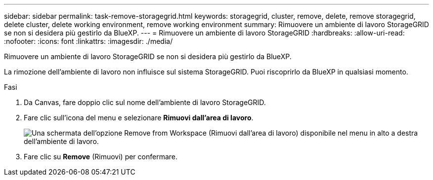 ---
sidebar: sidebar 
permalink: task-remove-storagegrid.html 
keywords: storagegrid, cluster, remove, delete, remove storagegrid, delete cluster, delete working environment, remove working environment 
summary: Rimuovere un ambiente di lavoro StorageGRID se non si desidera più gestirlo da BlueXP. 
---
= Rimuovere un ambiente di lavoro StorageGRID
:hardbreaks:
:allow-uri-read: 
:nofooter: 
:icons: font
:linkattrs: 
:imagesdir: ./media/


[role="lead"]
Rimuovere un ambiente di lavoro StorageGRID se non si desidera più gestirlo da BlueXP.

La rimozione dell'ambiente di lavoro non influisce sul sistema StorageGRID. Puoi riscoprirlo da BlueXP in qualsiasi momento.

.Fasi
. Da Canvas, fare doppio clic sul nome dell'ambiente di lavoro StorageGRID.
. Fare clic sull'icona del menu e selezionare *Rimuovi dall'area di lavoro*.
+
image:screenshot-remove.png["Una schermata dell'opzione Remove from Workspace (Rimuovi dall'area di lavoro) disponibile nel menu in alto a destra dell'ambiente di lavoro."]

. Fare clic su *Remove* (Rimuovi) per confermare.

